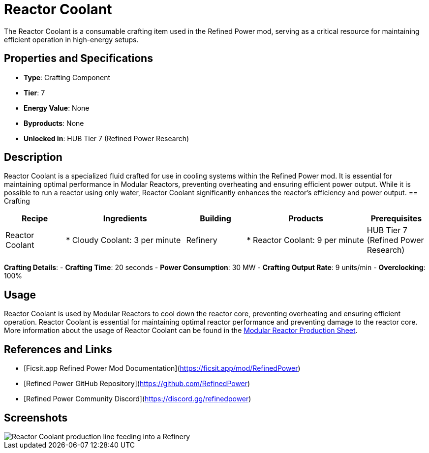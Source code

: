 = Reactor Coolant

The Reactor Coolant is a consumable crafting item used in the Refined Power mod, serving as a critical resource for maintaining efficient operation in high-energy setups.

== Properties and Specifications

- **Type**: Crafting Component
- **Tier**: 7
- **Energy Value**: None
- **Byproducts**: None
- **Unlocked in**: HUB Tier 7 (Refined Power Research)

== Description

Reactor Coolant is a specialized fluid crafted for use in cooling systems within the Refined Power mod. It is essential for maintaining optimal performance in Modular Reactors, preventing overheating and ensuring efficient power output. While it is possible to run a reactor using only water, Reactor Coolant significantly enhances the reactor's efficiency and power output.
== Crafting

[cols="1,2,1,2,1", options="header"]
|===
| Recipe
| Ingredients
| Building
| Products
| Prerequisites

| Reactor Coolant
| * Cloudy Coolant: 3 per minute
| Refinery
| * Reactor Coolant: 9 per minute
| HUB Tier 7 (Refined Power Research)

|===
**Crafting Details**:
- **Crafting Time**: 20 seconds
- **Power Consumption**: 30 MW
- **Crafting Output Rate**: 9 units/min
- **Overclocking**: 100%

== Usage

Reactor Coolant is used by Modular Reactors to cool down the reactor core, preventing overheating and ensuring efficient operation. Reactor Coolant is essential for maintaining optimal reactor performance and preventing damage to the reactor core.
 More information about the usage of Reactor Coolant can be found in the https://docs.google.com/spreadsheets/d/1TrSkssBZJDxJJTZV9_78oqAHfHpALZMi[Modular Reactor Production Sheet].

== References and Links

- [Ficsit.app Refined Power Mod Documentation](https://ficsit.app/mod/RefinedPower)
- [Refined Power GitHub Repository](https://github.com/RefinedPower)
- [Refined Power Community Discord](https://discord.gg/refinedpower)

== Screenshots

image::reactor_coolant_setup.png[Reactor Coolant production line feeding into a Refinery]